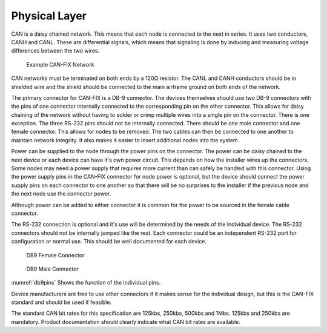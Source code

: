 Physical Layer
==============

CAN is a daisy chained network.  This means that each node is connected to the
next in series.  It uses two conductors, CANH and CANL.  These are differential
signals, which means that signaling is done by inducing and measuring voltage
differences between the two wires.

.. _cannetwork:
.. figure:: images/network.png
   :alt: Example CAN-FIX Network
   :width: 300pt

   Example CAN-FIX Network

CAN networks must be terminated on both ends by a 120Ω resistor.  The CANL and
CANH conductors should be in shielded wire and the shield should be connected to
the main airframe ground on both ends of the network.

The primary connector for CAN-FIX is a DB-9 connector.  The devices themselves
should use two DB-9 connectors with the pins of one connector internally
connected to the corresponding pin on the other connector.  This allows for
daisy chaining of the network without having to solder or crimp multiple wires
into a single pin on the connector.   There is one exception.  The three RS-232
pins should not be internally connected.  There should be one male connector and
one female connector.  This allows for nodes to be removed.  The two cables can
then be connected to one another to maintain network integrity.  It also makes
it easier to insert additional nodes into the system.

Power can be supplied to the node through the power pins on the connector.  The
power can be daisy chained to the next device or each device can have it's own
power circuit.  This depends on how the installer wires up the connectors.  Some
nodes may need a power supply that requires more current than can safely be
handled with this connector.  Using the power supply pins in the CAN-FIX
connector for node power is optional, but the device should connect the power
supply pins on each connector to one another so that there will be no surprises
to the installer if the previous node and the next node use the connector power.

Although power can be added to either connector it is common for the power to be
sourced in the female cable connector.

The RS-232 connection is optional and it's use will be determined by the needs
of the individual device.  The RS-232 connectors should not be internally jumped
like the rest.  Each connector could be an independent RS-232 port for
configuration or normal use.  This should be well documented for each device.


.. _db9female:
.. figure:: images/DB9Female.png
   :alt: DB9 Female Connector
   :width: 150pt

   DB9 Female Connector


.. _db9male:
.. figure:: images/DB9Male.png
   :alt: DB9 Male Connector
   :width: 150pt

   DB9 Male Connector

:numref:`db9pins` Shows the function of the individual pins.

.. _db9pins:
.. csv-table:: CAN-FIX DB-9 Pin Descriptions
  :file: tables/db9pins.csv
  :header-rows: 1

Device manufacturers are free to use other connectors if it makes sense for the
individual design, but this is the CAN-FIX standard and should be used if
feasible.

The standard CAN bit rates for this specification are 125kbs, 250kbs, 500kbs and
1Mbs.  125kbs and 250kbs are mandatory.  Product documentation should clearly
indicate what CAN bit rates are available.
